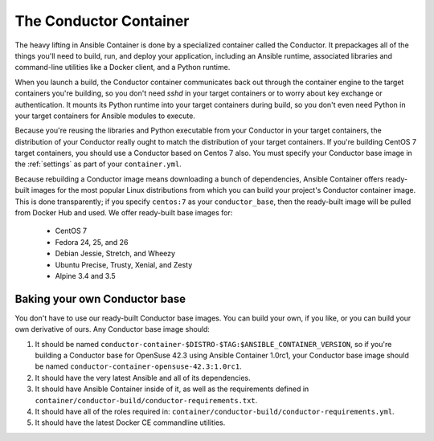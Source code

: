 The Conductor Container
=======================

The heavy lifting in Ansible Container is done by a specialized container called
the Conductor. It prepackages all of the things you'll need to build, run, and
deploy your application, including an Ansible runtime, associated libraries and
command-line utilities like a Docker client, and a Python runtime.

When you launch a build, the Conductor container communicates back out through
the container engine to the target containers you're building, so you don't need
`sshd` in your target containers or to worry about key exchange or authentication.
It mounts its Python runtime into your target containers during build, so you don't
even need Python in your target containers for Ansible modules to execute.

Because you're reusing the libraries and Python executable from your Conductor
in your target containers, the distribution of your Conductor really ought to
match the distribution of your target containers. If you're building CentOS 7
target containers, you should use a Conductor based on Centos 7 also. You must
specify your Conductor base image in the :ref:`settings` as part of your
``container.yml``.

Because rebuilding a Conductor image means downloading a bunch of dependencies,
Ansible Container offers ready-built images for the most popular Linux distributions
from which you can build your project's Conductor container image. This is done
transparently; if you specify ``centos:7`` as your ``conductor_base``, then the
ready-built image will be pulled from Docker Hub and used. We offer ready-built
base images for:

  * CentOS 7
  * Fedora 24, 25, and 26
  * Debian Jessie, Stretch, and Wheezy
  * Ubuntu Precise, Trusty, Xenial, and Zesty
  * Alpine 3.4 and 3.5

Baking your own Conductor base
------------------------------

You don't have to use our ready-built Conductor base images. You can build your
own, if you like, or you can build your own derivative of ours. Any Conductor base
image should:

1. It should be named ``conductor-container-$DISTRO-$TAG:$ANSIBLE_CONTAINER_VERSION``,
   so if you're building a Conductor base for OpenSuse 42.3 using Ansible Container
   1.0rc1, your Conductor base image should be named ``conductor-container-opensuse-42.3:1.0rc1``.
2. It should have the very latest Ansible and all of its dependencies.
3. It should have Ansible Container inside of it, as well as the requirements
   defined in ``container/conductor-build/conductor-requirements.txt``.
4. It should have all of the roles required in:
   ``container/conductor-build/conductor-requirements.yml``.
5. It should have the latest Docker CE commandline utilities.


